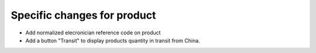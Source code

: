 Specific changes for product
----------------------------

* Add normalized elecronician reference code on product
* Add a button "Transit" to display products quantity in transit from China.
